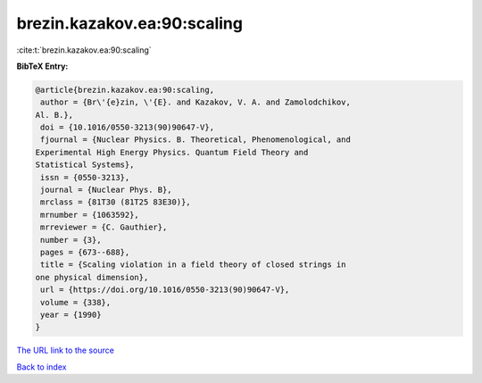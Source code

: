 brezin.kazakov.ea:90:scaling
============================

:cite:t:`brezin.kazakov.ea:90:scaling`

**BibTeX Entry:**

.. code-block:: bibtex

   @article{brezin.kazakov.ea:90:scaling,
    author = {Br\'{e}zin, \'{E}. and Kazakov, V. A. and Zamolodchikov,
   Al. B.},
    doi = {10.1016/0550-3213(90)90647-V},
    fjournal = {Nuclear Physics. B. Theoretical, Phenomenological, and
   Experimental High Energy Physics. Quantum Field Theory and
   Statistical Systems},
    issn = {0550-3213},
    journal = {Nuclear Phys. B},
    mrclass = {81T30 (81T25 83E30)},
    mrnumber = {1063592},
    mrreviewer = {C. Gauthier},
    number = {3},
    pages = {673--688},
    title = {Scaling violation in a field theory of closed strings in
   one physical dimension},
    url = {https://doi.org/10.1016/0550-3213(90)90647-V},
    volume = {338},
    year = {1990}
   }

`The URL link to the source <ttps://doi.org/10.1016/0550-3213(90)90647-V}>`__


`Back to index <../By-Cite-Keys.html>`__
